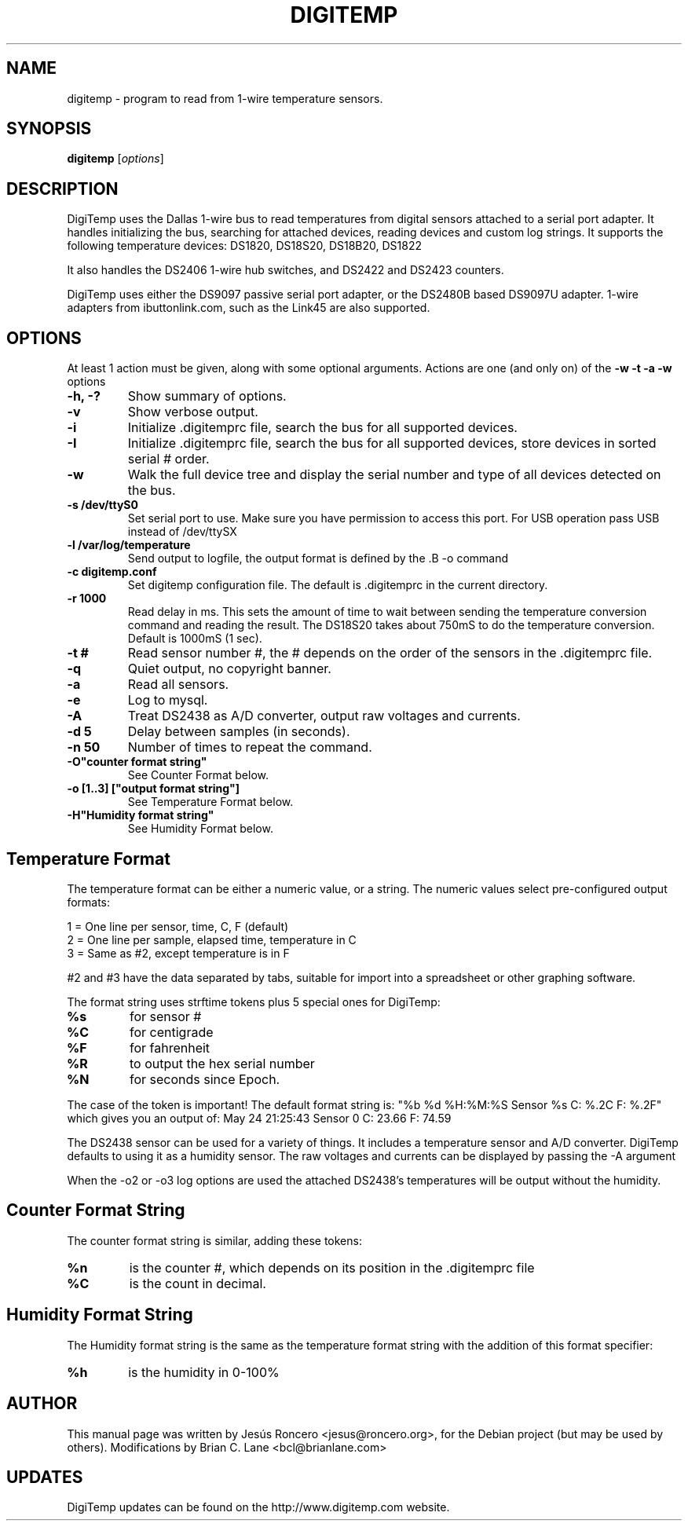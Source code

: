 .TH DIGITEMP 1 "August 2008"
.\" Some roff macros, for reference:
.\" .nh        disable hyphenation
.\" .hy        enable hyphenation
.\" .ad l      left justify
.\" .ad b      justify to both left and right margins
.\" .nf        disable filling
.\" .fi        enable filling
.\" .br        insert line break
.\" .sp <n>    insert n+1 empty lines
.\" for manpage-specific macros, see man(7)
.SH NAME
digitemp \- program to read from 1-wire temperature sensors. 
.SH SYNOPSIS
.B digitemp
.RI [ options ] 
.SH DESCRIPTION
DigiTemp uses the Dallas 1-wire bus to read temperatures from digital
sensors attached to a serial port adapter. It handles initializing the bus,
searching for attached devices, reading devices and custom log strings. It
supports the following temperature devices: DS1820, DS18S20, DS18B20, DS1822
.PP
It also handles the DS2406 1-wire hub switches, and DS2422 and DS2423
counters.
.PP
DigiTemp uses either the DS9097 passive serial port adapter, or the
DS2480B based DS9097U adapter. 1-wire adapters from ibuttonlink.com,
such as the Link45 are also supported.
.SH OPTIONS
At least 1 action must be given, along with some optional arguments. Actions
are one (and only on) of the 
.B \-w \-t \-a \-w 
options
.TP
.B \-h, \-?
Show summary of options.
.TP
.B \-v
Show verbose output.
.TP
.B \-i 
Initialize .digitemprc file, search the bus for all supported devices.
.TP
.B \-I
Initialize .digitemprc file, search the bus for all supported devices, store devices
in sorted serial # order.
.TP
.B \-w
Walk the full device tree and display the serial number and type of all
devices detected on the bus.
.TP
.B \-s /dev/ttyS0
Set serial port to use. Make sure you have permission to access this port. For USB
operation pass USB instead of /dev/ttySX
.TP
.B \-l /var/log/temperature
Send output to logfile, the output format is defined by the .B \-o
command
.TP
.B \-c digitemp.conf
Set digitemp configuration file. The default is .digitemprc in the current 
directory.
.TP
.B \-r 1000
Read delay in ms. This sets the amount of time to wait between sending the
temperature conversion command and reading the result. The DS18S20 takes
about 750mS to do the temperature conversion. Default is 1000mS (1 sec).
.TP
.B \-t #
Read sensor number #, the # depends on the order of the sensors in the
\&.digitemprc file.
.TP
.B \-q
Quiet output, no copyright banner.
.TP
.B \-a
Read all sensors.
.TP
.B \-e
Log to mysql.
.TP
.B \-A
Treat DS2438 as A/D converter, output raw voltages and currents.
.TP
.B \-d 5
Delay between samples (in seconds).
.TP
.B \-n 50
Number of times to repeat the command.
.TP
.B \-O"counter format string"
See Counter Format below.
.TP
.B \-o [1..3] ["output format string"]
See Temperature Format below.
.TP
.B \-H"Humidity format string"
See Humidity Format below.
.PP
.SH
Temperature Format
.PP
The temperature format can be either a numeric value, or a string. The
numeric values select pre-configured output formats:
.PP
    1 = One line per sensor, time, C, F (default) 
    2 = One line per sample, elapsed time, temperature in C
    3 = Same as #2, except temperature is in F
.PP
#2 and #3 have the data separated by tabs, suitable for import into a
spreadsheet or other graphing software.
.PP
The format string uses strftime tokens plus 5 special ones for
DigiTemp:
.TP
.B %s
for sensor #
.TP
.B %C
for centigrade
.TP
.B %F
for fahrenheit
.TP
.B %R
to output the hex serial number
.TP
.B %N
for seconds since Epoch.
.PP
The case of the token is important! The default format string is:
"%b %d %H:%M:%S Sensor %s C: %.2C F: %.2F" which gives you an
output of: May 24 21:25:43 Sensor 0 C: 23.66 F: 74.59
.PP
The DS2438 sensor can be used for a variety of things. It includes a 
temperature sensor and A/D converter. DigiTemp defaults to using it as a
humidity sensor. The raw voltages and currents can be displayed by passing 
the \-A argument
.PP
When the \-o2 or \-o3 log options are used the attached DS2438's temperatures
will be output without the humidity.
.PP
.SH
Counter Format String
.PP
The counter format string is similar, adding these tokens:
.TP
.B %n
is the counter #, which depends on its position in the .digitemprc file
.TP
.B %C
is the count in decimal.
.PP
.SH
Humidity Format String
.PP
The Humidity format string is the same as the temperature format string
with the addition of this format specifier:
.TP
.B %h
is the humidity in 0-100%
.PP
.SH AUTHOR
This manual page was written by Jes\['u]s Roncero <jesus@roncero.org>,
for the Debian project (but may be used by others). Modifications by Brian
C. Lane <bcl@brianlane.com>
.SH UPDATES
DigiTemp updates can be found on the http://www.digitemp.com website.
